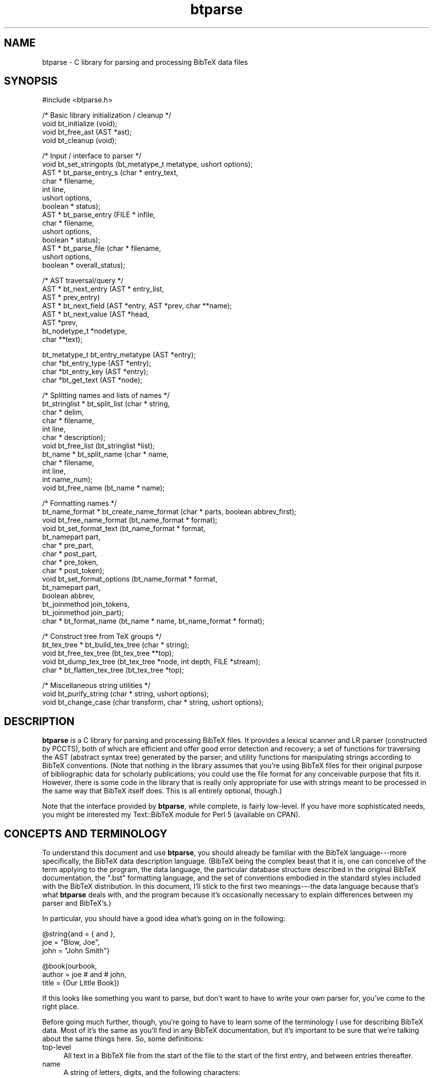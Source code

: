 .rn '' }`
''' $RCSfile$$Revision$$Date$
'''
''' $Log$
'''
.de Sh
.br
.if t .Sp
.ne 5
.PP
\fB\\$1\fR
.PP
..
.de Sp
.if t .sp .5v
.if n .sp
..
.de Ip
.br
.ie \\n(.$>=3 .ne \\$3
.el .ne 3
.IP "\\$1" \\$2
..
.de Vb
.ft CW
.nf
.ne \\$1
..
.de Ve
.ft R

.fi
..
'''
'''
'''     Set up \*(-- to give an unbreakable dash;
'''     string Tr holds user defined translation string.
'''     Bell System Logo is used as a dummy character.
'''
.tr \(*W-|\(bv\*(Tr
.ie n \{\
.ds -- \(*W-
.ds PI pi
.if (\n(.H=4u)&(1m=24u) .ds -- \(*W\h'-12u'\(*W\h'-12u'-\" diablo 10 pitch
.if (\n(.H=4u)&(1m=20u) .ds -- \(*W\h'-12u'\(*W\h'-8u'-\" diablo 12 pitch
.ds L" ""
.ds R" ""
'''   \*(M", \*(S", \*(N" and \*(T" are the equivalent of
'''   \*(L" and \*(R", except that they are used on ".xx" lines,
'''   such as .IP and .SH, which do another additional levels of
'''   double-quote interpretation
.ds M" """
.ds S" """
.ds N" """""
.ds T" """""
.ds L' '
.ds R' '
.ds M' '
.ds S' '
.ds N' '
.ds T' '
'br\}
.el\{\
.ds -- \(em\|
.tr \*(Tr
.ds L" ``
.ds R" ''
.ds M" ``
.ds S" ''
.ds N" ``
.ds T" ''
.ds L' `
.ds R' '
.ds M' `
.ds S' '
.ds N' `
.ds T' '
.ds PI \(*p
'br\}
.\"	If the F register is turned on, we'll generate
.\"	index entries out stderr for the following things:
.\"		TH	Title 
.\"		SH	Header
.\"		Sh	Subsection 
.\"		Ip	Item
.\"		X<>	Xref  (embedded
.\"	Of course, you have to process the output yourself
.\"	in some meaninful fashion.
.if \nF \{
.de IX
.tm Index:\\$1\t\\n%\t"\\$2"
..
.nr % 0
.rr F
.\}
.TH btparse 3 "btparse, version 0.32pre" "28 November, 1999" "btparse"
.UC
.if n .hy 0
.if n .na
.ds C+ C\v'-.1v'\h'-1p'\s-2+\h'-1p'+\s0\v'.1v'\h'-1p'
.de CQ          \" put $1 in typewriter font
.ft CW
'if n "\c
'if t \\&\\$1\c
'if n \\&\\$1\c
'if n \&"
\\&\\$2 \\$3 \\$4 \\$5 \\$6 \\$7
'.ft R
..
.\" @(#)ms.acc 1.5 88/02/08 SMI; from UCB 4.2
.	\" AM - accent mark definitions
.bd B 3
.	\" fudge factors for nroff and troff
.if n \{\
.	ds #H 0
.	ds #V .8m
.	ds #F .3m
.	ds #[ \f1
.	ds #] \fP
.\}
.if t \{\
.	ds #H ((1u-(\\\\n(.fu%2u))*.13m)
.	ds #V .6m
.	ds #F 0
.	ds #[ \&
.	ds #] \&
.\}
.	\" simple accents for nroff and troff
.if n \{\
.	ds ' \&
.	ds ` \&
.	ds ^ \&
.	ds , \&
.	ds ~ ~
.	ds ? ?
.	ds ! !
.	ds /
.	ds q
.\}
.if t \{\
.	ds ' \\k:\h'-(\\n(.wu*8/10-\*(#H)'\'\h"|\\n:u"
.	ds ` \\k:\h'-(\\n(.wu*8/10-\*(#H)'\`\h'|\\n:u'
.	ds ^ \\k:\h'-(\\n(.wu*10/11-\*(#H)'^\h'|\\n:u'
.	ds , \\k:\h'-(\\n(.wu*8/10)',\h'|\\n:u'
.	ds ~ \\k:\h'-(\\n(.wu-\*(#H-.1m)'~\h'|\\n:u'
.	ds ? \s-2c\h'-\w'c'u*7/10'\u\h'\*(#H'\zi\d\s+2\h'\w'c'u*8/10'
.	ds ! \s-2\(or\s+2\h'-\w'\(or'u'\v'-.8m'.\v'.8m'
.	ds / \\k:\h'-(\\n(.wu*8/10-\*(#H)'\z\(sl\h'|\\n:u'
.	ds q o\h'-\w'o'u*8/10'\s-4\v'.4m'\z\(*i\v'-.4m'\s+4\h'\w'o'u*8/10'
.\}
.	\" troff and (daisy-wheel) nroff accents
.ds : \\k:\h'-(\\n(.wu*8/10-\*(#H+.1m+\*(#F)'\v'-\*(#V'\z.\h'.2m+\*(#F'.\h'|\\n:u'\v'\*(#V'
.ds 8 \h'\*(#H'\(*b\h'-\*(#H'
.ds v \\k:\h'-(\\n(.wu*9/10-\*(#H)'\v'-\*(#V'\*(#[\s-4v\s0\v'\*(#V'\h'|\\n:u'\*(#]
.ds _ \\k:\h'-(\\n(.wu*9/10-\*(#H+(\*(#F*2/3))'\v'-.4m'\z\(hy\v'.4m'\h'|\\n:u'
.ds . \\k:\h'-(\\n(.wu*8/10)'\v'\*(#V*4/10'\z.\v'-\*(#V*4/10'\h'|\\n:u'
.ds 3 \*(#[\v'.2m'\s-2\&3\s0\v'-.2m'\*(#]
.ds o \\k:\h'-(\\n(.wu+\w'\(de'u-\*(#H)/2u'\v'-.3n'\*(#[\z\(de\v'.3n'\h'|\\n:u'\*(#]
.ds d- \h'\*(#H'\(pd\h'-\w'~'u'\v'-.25m'\f2\(hy\fP\v'.25m'\h'-\*(#H'
.ds D- D\\k:\h'-\w'D'u'\v'-.11m'\z\(hy\v'.11m'\h'|\\n:u'
.ds th \*(#[\v'.3m'\s+1I\s-1\v'-.3m'\h'-(\w'I'u*2/3)'\s-1o\s+1\*(#]
.ds Th \*(#[\s+2I\s-2\h'-\w'I'u*3/5'\v'-.3m'o\v'.3m'\*(#]
.ds ae a\h'-(\w'a'u*4/10)'e
.ds Ae A\h'-(\w'A'u*4/10)'E
.ds oe o\h'-(\w'o'u*4/10)'e
.ds Oe O\h'-(\w'O'u*4/10)'E
.	\" corrections for vroff
.if v .ds ~ \\k:\h'-(\\n(.wu*9/10-\*(#H)'\s-2\u~\d\s+2\h'|\\n:u'
.if v .ds ^ \\k:\h'-(\\n(.wu*10/11-\*(#H)'\v'-.4m'^\v'.4m'\h'|\\n:u'
.	\" for low resolution devices (crt and lpr)
.if \n(.H>23 .if \n(.V>19 \
\{\
.	ds : e
.	ds 8 ss
.	ds v \h'-1'\o'\(aa\(ga'
.	ds _ \h'-1'^
.	ds . \h'-1'.
.	ds 3 3
.	ds o a
.	ds d- d\h'-1'\(ga
.	ds D- D\h'-1'\(hy
.	ds th \o'bp'
.	ds Th \o'LP'
.	ds ae ae
.	ds Ae AE
.	ds oe oe
.	ds Oe OE
.\}
.rm #[ #] #H #V #F C
.SH "NAME"
btparse \- C library for parsing and processing BibTeX data files
.SH "SYNOPSIS"
.PP
.Vb 1
\&   #include <btparse.h>
.Ve
.Vb 4
\&   /* Basic library initialization / cleanup */
\&   void bt_initialize (void);
\&   void bt_free_ast (AST *ast);
\&   void bt_cleanup (void);
.Ve
.Vb 14
\&   /* Input / interface to parser */
\&   void   bt_set_stringopts (bt_metatype_t metatype, ushort options);
\&   AST * bt_parse_entry_s (char *    entry_text,
\&                           char *    filename,
\&                           int       line,
\&                           ushort    options,
\&                           boolean * status);
\&   AST * bt_parse_entry   (FILE *    infile,
\&                           char *    filename,
\&                           ushort    options,
\&                           boolean * status);
\&   AST * bt_parse_file    (char *    filename, 
\&                           ushort    options, 
\&                           boolean * overall_status);
.Ve
.Vb 8
\&   /* AST traversal/query */
\&   AST * bt_next_entry (AST * entry_list, 
\&                        AST * prev_entry)
\&   AST * bt_next_field (AST *entry, AST *prev, char **name);
\&   AST * bt_next_value (AST *head, 
\&                        AST *prev,
\&                        bt_nodetype_t *nodetype,
\&                        char **text);
.Ve
.Vb 4
\&   bt_metatype_t bt_entry_metatype (AST *entry);
\&   char *bt_entry_type (AST *entry);
\&   char *bt_entry_key (AST *entry);
\&   char *bt_get_text (AST *node);
.Ve
.Vb 12
\&   /* Splitting names and lists of names */
\&   bt_stringlist * bt_split_list (char *   string,
\&                                  char *   delim,
\&                                  char *   filename,
\&                                  int      line,
\&                                  char *   description);
\&   void bt_free_list (bt_stringlist *list);
\&   bt_name * bt_split_name (char *  name,
\&                            char *  filename, 
\&                            int     line,
\&                            int     name_num);
\&   void bt_free_name (bt_name * name);
.Ve
.Vb 15
\&   /* Formatting names */
\&   bt_name_format * bt_create_name_format (char * parts, boolean abbrev_first);
\&   void bt_free_name_format (bt_name_format * format);
\&   void bt_set_format_text (bt_name_format * format, 
\&                            bt_namepart part,
\&                            char * pre_part,
\&                            char * post_part,
\&                            char * pre_token,
\&                            char * post_token);
\&   void bt_set_format_options (bt_name_format * format, 
\&                               bt_namepart part,
\&                               boolean abbrev,
\&                               bt_joinmethod join_tokens,
\&                               bt_joinmethod join_part);
\&   char * bt_format_name (bt_name * name, bt_name_format * format);
.Ve
.Vb 5
\&   /* Construct tree from TeX groups */
\&   bt_tex_tree * bt_build_tex_tree (char * string);
\&   void          bt_free_tex_tree (bt_tex_tree **top);
\&   void          bt_dump_tex_tree (bt_tex_tree *node, int depth, FILE *stream);
\&   char *        bt_flatten_tex_tree (bt_tex_tree *top);
.Ve
.Vb 3
\&   /* Miscellaneous string utilities */
\&   void bt_purify_string (char * string, ushort options);
\&   void bt_change_case (char transform, char * string, ushort options);
.Ve
.SH "DESCRIPTION"
\fBbtparse\fR is a C library for parsing and processing BibTeX files.  It
provides a lexical scanner and LR parser (constructed by PCCTS), both of
which are efficient and offer good error detection and recovery; a set
of functions for traversing the AST (abstract syntax tree) generated by
the parser; and utility functions for manipulating strings according to
BibTeX conventions.  (Note that nothing in the library assumes that
you're using BibTeX files for their original purpose of bibliographic
data for scholarly publications; you could use the file format for any
conceivable purpose that fits it.  However, there is some code in the
library that is really only appropriate for use with strings meant to be
processed in the same way that BibTeX itself does.  This is all entirely
optional, though.)
.PP
Note that the interface provided by \fBbtparse\fR, while complete, is
fairly low-level.  If you have more sophisticated needs, you might be
interested my \f(CWText::BibTeX\fR module for Perl 5 (available on CPAN).
.SH "CONCEPTS AND TERMINOLOGY"
To understand this document and use \fBbtparse\fR, you should already be
familiar with the BibTeX language---more specifically, the BibTeX data
description language.  (BibTeX being the complex beast that it is, one
can conceive of the term applying to the program, the data language, the
particular database structure described in the original BibTeX
documentation, the \*(L".bst\*(R" formatting language, and the set of
conventions embodied in the standard styles included with the BibTeX
distribution.  In this document, I'll stick to the first two
meanings---the data language because that's what \fBbtparse\fR deals with,
and the program because it's occasionally necessary to explain
differences between my parser and BibTeX's.)
.PP
In particular, you should have a good idea what's going on in the
following:
.PP
.Vb 3
\&   @string{and = { and },
\&           joe = "Blow, Joe",
\&           john = "John Smith"}
.Ve
.Vb 3
\&   @book(ourbook,
\&         author = joe # and # john,
\&         title = {Our Little Book})
.Ve
If this looks like something you want to parse, but don't want to have
to write your own parser for, you've come to the right place.
.PP
Before going much further, though, you're going to have to learn some of
the terminology I use for describing BibTeX data.  Most of it's the same
as you'll find in any BibTeX documentation, but it's important to be
sure that we're talking about the same things here.  So, some
definitions:
.Ip "top-level" 4
All text in a BibTeX file from the start of the file to the start of the
first entry, and between entries thereafter.
.Ip "name" 4
A string of letters, digits, and the following characters:
.Sp
.Vb 1
\&   ! $ & * + - . / : ; < > ? [ ] ^ _ ` |
.Ve
A \*(L"name\*(R" is a catch-all used for entry types, entry keys, and field and
macro names.  For BibTeX compatibility, there are slightly different
rules for these four entities; currently, the only such rule actually
implemented is that field and macro names may not begin with a digit.
Some names in the above example: \f(CWstring\fR, \f(CWand\fR.
.Ip "entry" 4
A chunk of text starting with an \*(L"at\*(R" sign (\f(CW@\fR) at top-level, followed
by a name (the \fIentry type\fR), an \fIentry delimiter\fR (\f(CW{\fR or \f(CW(\fR), and
proceeding to the matching closing delimiter.  Also, the data structure
that results from parsing this chunk of text.  There are two entries in
the above example.
.Ip "entry type" 4
The name that comes right after an \f(CW@\fR at top-level.  Examples from
above: \f(CWstring\fR, \f(CWbook\fR.
.Ip "entry metatype" 4
A classification of entry types that allows us to group one or more
entry types under the same heading.  With the standard BibTeX database
structure, \f(CWarticle\fR, \f(CWbook\fR, \f(CWinbook\fR, etc. all fall under the
\*(L"regular entry\*(R" metatype.  Other metatypes are \*(L"macro definition\*(R" (for
\f(CWstring\fR entries), \*(L"preamble\*(R" (for \f(CWpreamble\fR) entries, and \*(L"comment\*(R"
(\f(CWcomment\fR entries).  In fact, any entry whose type is not one of
\f(CWstring\fR, \f(CWpreamble\fR, or \f(CWcomment\fR is called a \*(L"regular\*(R" entry.
.Ip "entry delimiters" 4
\f(CW{\fR and \f(CW}\fR, or \f(CW(\fR and \f(CW)\fR: the pair of characters that (almost)
mark the boundaries of an entry.  \*(L"Almost\*(R" because the start of an entry
is marked by an \f(CW@\fR, not by the \*(L"entry open\*(R" delimiter.
.Ip "entry key" 4
(Or just \fIkey\fR when it's clear what we're speaking of.)  The name
immediately following the entry open delimiter in a regular entry, which
uniquely identifies the entry.  Example from above: \f(CWourbook\fR.  Only
regular entries have keys.
.Ip "field" 4
A name to the left of an equals sign in a regular or macro-definition
entry.  In the latter context, might also be called a macro name.
Examples from above: \f(CWjoe\fR, \f(CWauthor\fR.
.Ip "field list" 4
In a regular entry, everything between the entry delimiters except for
the entry key.  In a macro definition entry, everything between the
entry delimiters (possibly also called a macro list).
.Ip "compound value" 4
(Usually just \*(L"value\*(R".)  The text that follows an equals sign (\f(CW=\fR) in
a regular or macro definition entry, up to a comma or the entry close
delimiter; a list of one or more simple values joined by hash signs
(\f(CW#\fR).
.Ip "simple value" 4
A string, macro, or number.
.Ip "string" 4
(Or, sometimes, \*(L"quoted string.")  A chunk of text between quotes (\f(CW"\fR)
or braces (\f(CW{\fR and \f(CW}\fR).  Braces must balance: \f(CW{this is a {string}\fR
is not a BibTeX string, but \f(CW{this is a {string}}\fR is.  
(\f(CW"this is a {string"\fR is also illegal, mainly to avoid the possibility
of generating bogus TeX code\*(--which BibTeX will do in certain cases.)
.Ip "macro" 4
A name that appears on the right-hand side of an equals sign (i.e. as
one simple value in a compound value).  Implies that this name was
defined as a macro in an earlier macro definition entry, but this is
only checked if \fBbtparse\fR is being asked to expand macros to their full
definitions.
.Ip "number" 4
An unquoted string of digits.
.PP
Working with \fBbtparse\fR generally consists of passing the library some
BibTeX data (or a source for some BibTeX data, such as a filename or a
file pointer), which it then lexically scans, parses, and constructs an
abstract syntax tree (\s-1AST\s0) from.  It returns this \s-1AST\s0 to you, and you
call other \fBbtparse\fR functions to traverse and query the tree.
.PP
The contents of \s-1AST\s0 nodes are the private domain of the library, and you
shouldn't go poking into them.  This being C, though, there's nothing to
prevent you from doing so except good manners and the possibility that I
might change the \s-1AST\s0 structure in future releases, breaking any
badly-behaved code.  Also, it's not necessary to know the structural
relationships between nodes in the \s-1AST---\s0that's taken care of by the
query/traversal functions.
.PP
However, it's useful to know some of the things that \fBbtparse\fR deposits
in the \s-1AST\s0 and returns to you through those query/traversal functions.
First off, each node has a \*(L"node type,\*(R" which records the syntactic
element corresponding to each node.  For instance, the entry 
.PP
.Vb 1
\&   @book{mybook, author = "Joe Blow", title = "My Little Book"}
.Ve
is rooted by an \*(L"entry\*(R" node; under this would be found a \*(L"key\*(R" node
(for the entry key), two \*(L"field\*(R" nodes (for the \*(L"author\*(R" and \*(L"title\*(R"
fields); and associated with each field node would be a \*(L"string\*(R" node.
The only time this concerns you is when you ask the library for a simple
value; just looking at the text is not enough to distinguish quoted
strings, numbers, and macro names, so \fBbtparse\fR returns the nodetype as
well.
.PP
In addition to the nodetype, \fBbtparse\fR records the metatype of each
\*(L"entry\*(R" node.  This allows you (and the library) to distinguish, say,
regular entries from comment entries.  Not only do they have very
different structures and must therefore be traversed differently by the
library, but certain traversal functions make no sense on certain entry
metatypes---thus it's necessary for you to be able to make the
distinction as well.
.PP
That said, everything you need to know to work with the \s-1AST\s0 is explained
in the \fIbt_traversal\fR manpage.
.SH "DATA TYPES AND MACROS"
\fBbtparse\fR defines several types required for the external interface.
First, it trivially defines a \f(CWboolean\fR type (along with \f(CWTRUE\fR and
\f(CWFALSE\fR macros).  This might affect you when including the \fIbtparse.h\fR
header in your own code---since it's not possible for the code to detect
if there is already a \f(CWboolean\fR type defined, you might have to define
the \f(CWHAVE_BOOLEAN\fR pre-processor token to deactivate \fIbtparse.h\fR's
\f(CWtypedef\fR of \f(CWboolean\fR.
.PP
Next, two enumeration types are defined: \f(CWbt_metatype\fR and
\f(CWbt_nodetype\fR.  Both of these are used extensively in the library
itself, and are made available to users of the library because they can
be found in nodes of the \f(CWbtparse\fR AST (abstract syntax tree).  (I.e.,
querying the AST can give you \f(CWbt_metatype\fR and \f(CWbt_nodetype\fR
values, so the \f(CWtypedef\fRs must be available to your code.)
.Sh "Entry metatype enum"
\f(CWbt_metatype_t\fR has the following values:
.Ip "\(bu" 4
\f(CWBTE_UNKNOWN\fR
.Ip "\(bu" 4
\f(CWBTE_REGULAR\fR
.Ip "\(bu" 4
\f(CWBTE_COMMENT\fR
.Ip "\(bu" 4
\f(CWBTE_PREAMBLE\fR
.Ip "\(bu" 4
\f(CWBTE_MACRODEF\fR
.PP
which are determined by the \*(L"entry type\*(R" token.  (\f(CW@string\fR entries
have the \f(CWBTE_MACRODEF\fR metatype; \f(CW@comment\fR and \f(CW@preamble\fR
correspond to \f(CWBTE_COMMENT\fR and \f(CWBTE_PREAMBLE\fR; and any other entry
type has the \f(CWBTE_REGULAR\fR metatype.)
.Sh "\s-1AST\s0 nodetype enum"
\f(CWbt_nodetype\fR has the following values:
.Ip "\(bu" 4
\f(CWBTAST_UNKNOWN\fR
.Ip "\(bu" 4
\f(CWBTAST_ENTRY\fR
.Ip "\(bu" 4
\f(CWBTAST_KEY\fR
.Ip "\(bu" 4
\f(CWBTAST_FIELD\fR
.Ip "\(bu" 4
\f(CWBTAST_STRING\fR
.Ip "\(bu" 4
\f(CWBTAST_NUMBER\fR
.Ip "\(bu" 4
\f(CWBTAST_MACRO\fR
.PP
Of these, you'll only ever deal with the last three.  They are returned
when you query the \s-1AST\s0 for a simple value---just seeing the text isn't
enough to distinguish between a quoted string, a number, and a macro, so
the \s-1AST\s0 nodetype is supplied along with the text.
.Sh "String processing option macros"
Since BibTeX is essentially a system for glueing strings together in a
wide variety of ways, the processing done to its strings is fairly
important.  Most of the string transformations are done outside of the
lexer/parser; this reduces their complexity, and makes it easier to
switch different transformations on and off.  This switching is done
with an \*(L"options\*(R" bitmap which can be specified on a per-entry-metatype
basis.  (That is, you can have one set of transformations done to the
strings in all regular entries, another set done to the strings in all
macro definition entries, and so on.)  If you need finer control than
that, it's currently unavailable outside of the library (but it's just a
matter of making a couple functions available and documenting them---so
bug me if you need this feature).
.PP
There are three basic macros for constructing this bitmap:
.Ip "\f(CWBTO_CONVERT\fR" 4
Convert \*(L"number\*(R" values to strings.  (The conversion is trivial,
involving changing the type of the \s-1AST\s0 node representing the number from
\f(CWBTAST_NUMBER\fR to \f(CWBTAST_STRING\fR.  \*(L"Number\*(R" values are stored as
strings of digits, just as they are in the input data.)
.Ip "\f(CWBTO_EXPAND\fR" 4
Expand macro invocations to the full macro text.
.Ip "\f(CWBTO_PASTE\fR" 4
Paste simple values together.
.Ip "\f(CWBTO_COLLAPSE\fR" 4
Collapse whitespace according to the BibTeX rules.
.PP
For instance, supplying \f(CWBTO_CONVERT | BTO_EXPAND\fR as the string
options bitmap for the \f(CWBTE_REGULAR\fR metatype means that all simple
values in \*(L"regular\*(R" entries will be converted to strings: numbers will
simply have their \*(L"nodetype\*(R" changed, and macros will be expanded.
Nothing else will be done to the simple values, though---they will not
be concatenated, nor will whitespace be collapsed.  See the
\f(CWbt_set_stringopts()\fR and \f(CWbt_parse_*()\fR functions in the \fIbt_input\fR manpage for
more information on the various options for parsing; see
the \fIbt_postprocess\fR manpage for details on the post-processing.
.SH "USING THE LIBRARY"
The following code is a skeletal example of using the \fBbtparse\fR
library:
.PP
.Vb 1
\&    #include <btparse.h>
.Ve
.Vb 3
\&    int main (void)
\&    {
\&       bt_initialize ();
.Ve
.Vb 1
\&       /* process some data */
.Ve
.Vb 3
\&       bt_cleanup ();
\&       exit (0);
\&    }
.Ve
Please note the call to \f(CWbt_initialize()\fR; this is very important!
Without it, the library may crash or fail mysteriously.  You \fImust\fR
call \f(CWbt_initialize()\fR before calling any other \fBbtparse\fR functions.
\f(CWbt_cleanup()\fR just frees the memory allocated by \f(CWbt_initialize()\fR;
if you are careful to call it before exiting, and \f(CWbt_free_ast()\fR on
any abstract syntax trees generated by \fBbtparse\fR when you are done with
them, then your program shouldn't have any memory leaks.  (Unless
they're due to your own code, of course!)
.SH "BUGS AND LIMITATIONS"
\fBbtparse\fR has several inherent limitations that are due to the lexical
scanner and parser generated by PCCTS 1.x.  In short, the scanner and
parser are both heavily dependent on global variables, meaning that
thread safety -- or even the ability to have two files open and being
parsed at the same time -- is well-nigh impossible.  This will not
change until I get with the times and adopt ANTLR 2.0, the successor to
PCCTS -- presuming of course that it can generate more modular C
scanners and parsers.
.PP
Another limitation that is due to PCCTS: entries with a large number of
fields (more than about 90, if each field value is just a single string)
will cause the parser to crash.  This is unavoidable due to the parser
using statically-allocated stacks for attributes and abstract-syntax
tree nodes.  I could increase the static allocation, but that would just
decrease the likelihood of encountering the problem, not make it go
away.  Again, the chances of this changing as long as I'm using PCCTS
1.x are nil.
.PP
Apart from those inherent limitations, there are no known bugs in
\fBbtparse\fR.  Any segmentation faults or bus errors from the library
should be considered bugs.  They probably result from using the library
incorrectly (eg. attempting to interleave the parsing of two files), but
I do make an attempt to catch all such mistakes, and if I've missed any
I'd like to know about it.
.PP
Any memory leaks from the library are also a concern; as long as you are
conscientious about calling the cleanup functions (\f(CWbt_free_ast()\fR and
\f(CWbt_cleanup()\fR), then the library shouldn't leak.
.SH "SEE ALSO"
To read and parse BibTeX data files, see the \fIbt_input\fR manpage.
.PP
To traverse the syntax tree that results, see the \fIbt_traversal\fR manpage.
.PP
To learn what is done to values in parsed entries, and how to customize
that munging, see the \fIbt_postprocess\fR manpage.
.PP
To learn how \fBbtparse\fR deals with strings, see the \fIbt_strings\fR manpage (oops, I
haven't written this one yet!).
.PP
To manipulate and access the \fBbtparse\fR macro table, see the \fIbt_macros\fR manpage.
.PP
For splitting author names and lists \*(L"the BibTeX way\*(R" using \fBbtparse\fR,
the \fIbt_split_names\fR manpage.
.PP
To put author names back together again, see the \fIbt_format_names\fR manpage.
.PP
Miscellaneous functions for processing strings \*(L"the BibTeX way":
the \fIbt_misc\fR manpage.
.PP
A semi-formal language definition is in the \fIbt_language\fR manpage.
.SH "AUTHOR"
Greg Ward <gward@python.net>
.SH "COPYRIGHT"
Copyright (c) 1996-97 by Gregory P. Ward.
.PP
This library is free software; you can redistribute it and/or modify it
under the terms of the GNU Library General Public License as published
by the Free Software Foundation; either version 2 of the License, or (at
your option) any later version.
.PP
This library is distributed in the hope that it will be useful, but
WITHOUT ANY WARRANTY; without even the implied warranty of
MERCHANTABILITY or FITNESS FOR A PARTICULAR PURPOSE.  See the GNU
Library General Public License for more details.
.PP
You should have received a copy of the GNU Library General Public
License along with this library; if not, write to the Free Software
Foundation, Inc., 675 Mass Ave, Cambridge, MA 02139, USA.
.SH "AVAILABILITY"
The btOOL home page, where you can get up-to-date information about
\fBbtparse\fR (and download the latest version) is
.PP
.Vb 1
\&   http://starship.python.net/~gward/btOOL/
.Ve
You will also find the latest version of \fBText::BibTeX\fR, the Perl
library that provides a high-level front-end to \fBbtparse\fR, there.
\fBbtparse\fR is needed to build \f(CWText::BibTeX\fR, and must be downloaded
separately.
.PP
Both libraries are also available on CTAN (the Comprehensive TeX Archive
Network, \f(CWhttp://www.ctan.org/tex-archive/\fR) and CPAN (the Comprehensive
Perl Archive Network, \f(CWhttp://www.cpan.org/\fR).  Look in
\fIbiblio/bibtex/utils/btOOL/\fR on CTAN, and \fIauthors/Greg_Ward/\fR on
CPAN.  For example,
.PP
.Vb 2
\&   http://www.ctan.org/tex-archive/biblio/bibtex/utils/btOOL/
\&   http://www.cpan.org/authors/Greg_Ward
.Ve
will both get you to the latest version of \f(CWText::BibTeX\fR and \fBbtparse\fR
-- but of course, you should always access busy sites like CTAN and CPAN
through a mirror.

.rn }` ''
.IX Title "btparse 3"
.IX Name "btparse - C library for parsing and processing BibTeX data files"

.IX Header "NAME"

.IX Header "SYNOPSIS"

.IX Header "DESCRIPTION"

.IX Header "CONCEPTS AND TERMINOLOGY"

.IX Item "top-level"

.IX Item "name"

.IX Item "entry"

.IX Item "entry type"

.IX Item "entry metatype"

.IX Item "entry delimiters"

.IX Item "entry key"

.IX Item "field"

.IX Item "field list"

.IX Item "compound value"

.IX Item "simple value"

.IX Item "string"

.IX Item "macro"

.IX Item "number"

.IX Header "DATA TYPES AND MACROS"

.IX Subsection "Entry metatype enum"

.IX Item "\(bu"

.IX Item "\(bu"

.IX Item "\(bu"

.IX Item "\(bu"

.IX Item "\(bu"

.IX Subsection "\s-1AST\s0 nodetype enum"

.IX Item "\(bu"

.IX Item "\(bu"

.IX Item "\(bu"

.IX Item "\(bu"

.IX Item "\(bu"

.IX Item "\(bu"

.IX Item "\(bu"

.IX Subsection "String processing option macros"

.IX Item "\f(CWBTO_CONVERT\fR"

.IX Item "\f(CWBTO_EXPAND\fR"

.IX Item "\f(CWBTO_PASTE\fR"

.IX Item "\f(CWBTO_COLLAPSE\fR"

.IX Header "USING THE LIBRARY"

.IX Header "BUGS AND LIMITATIONS"

.IX Header "SEE ALSO"

.IX Header "AUTHOR"

.IX Header "COPYRIGHT"

.IX Header "AVAILABILITY"

